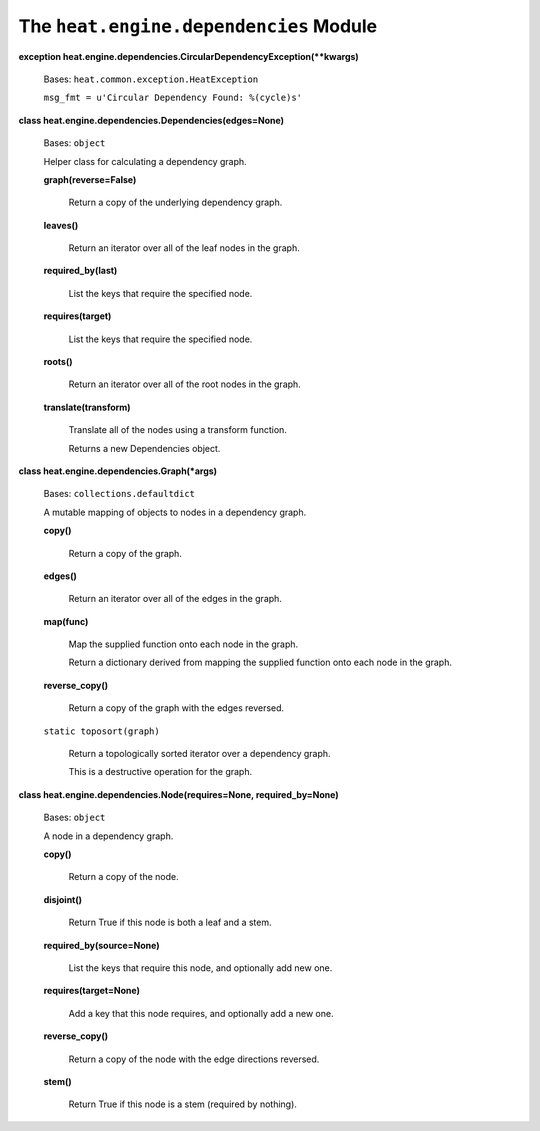 
The ``heat.engine.dependencies`` Module
=======================================

**exception
heat.engine.dependencies.CircularDependencyException(**kwargs)**

   Bases: ``heat.common.exception.HeatException``

   ``msg_fmt = u'Circular Dependency Found: %(cycle)s'``

**class heat.engine.dependencies.Dependencies(edges=None)**

   Bases: ``object``

   Helper class for calculating a dependency graph.

   **graph(reverse=False)**

      Return a copy of the underlying dependency graph.

   **leaves()**

      Return an iterator over all of the leaf nodes in the graph.

   **required_by(last)**

      List the keys that require the specified node.

   **requires(target)**

      List the keys that require the specified node.

   **roots()**

      Return an iterator over all of the root nodes in the graph.

   **translate(transform)**

      Translate all of the nodes using a transform function.

      Returns a new Dependencies object.

**class heat.engine.dependencies.Graph(*args)**

   Bases: ``collections.defaultdict``

   A mutable mapping of objects to nodes in a dependency graph.

   **copy()**

      Return a copy of the graph.

   **edges()**

      Return an iterator over all of the edges in the graph.

   **map(func)**

      Map the supplied function onto each node in the graph.

      Return a dictionary derived from mapping the supplied function
      onto each node in the graph.

   **reverse_copy()**

      Return a copy of the graph with the edges reversed.

   ``static toposort(graph)``

      Return a topologically sorted iterator over a dependency graph.

      This is a destructive operation for the graph.

**class heat.engine.dependencies.Node(requires=None,
required_by=None)**

   Bases: ``object``

   A node in a dependency graph.

   **copy()**

      Return a copy of the node.

   **disjoint()**

      Return True if this node is both a leaf and a stem.

   **required_by(source=None)**

      List the keys that require this node, and optionally add new
      one.

   **requires(target=None)**

      Add a key that this node requires, and optionally add a new one.

   **reverse_copy()**

      Return a copy of the node with the edge directions reversed.

   **stem()**

      Return True if this node is a stem (required by nothing).
